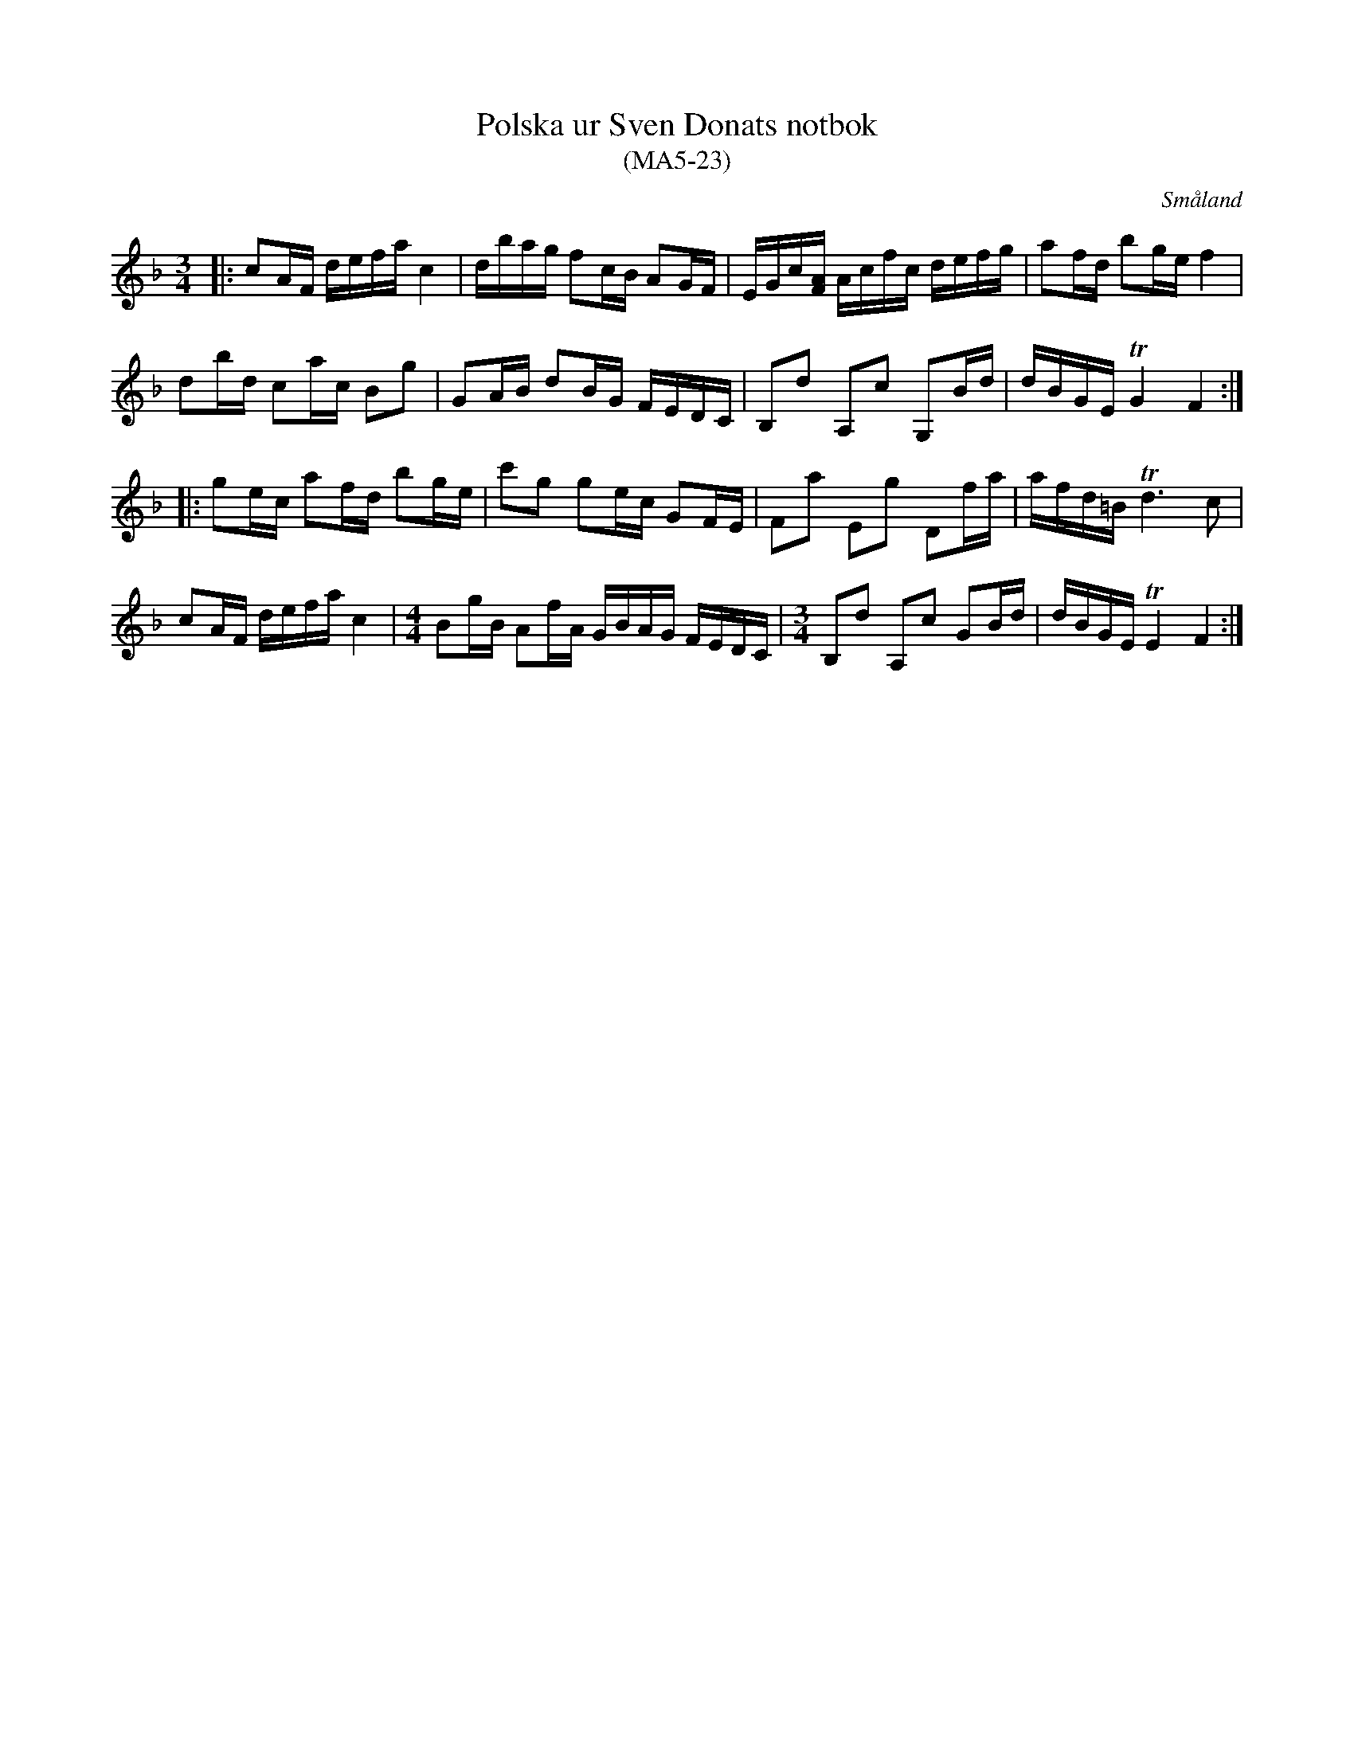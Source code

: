%%abc-charset utf-8

X:23
T:Polska ur Sven Donats notbok
T:(MA5-23)
R:Polska
O:Småland
N:MA5, låt 23, sida 25
B:http://www.smus.se/earkiv/fmk/browselarge.php?lang=sw&katalogid=Ma+5&bildnr=00025
B:Sven Donats notbok
S:Efter Sven Donat
M:3/4
L:1/8
K:F
|:cA/F/ d/e/f/a/ c2|d/b/a/g/ fc/B/ AG/F/|E/G/c/[AF]/ A/c/f/c/ d/e/f/g/|af/d/ bg/e/ f2|
db/d/ ca/c/ Bg|GA/B/ dB/G/ F/E/D/C/|B,d A,c G,B/d/|d/B/G/E/ TG2 F2:|
|:ge/c/ af/d/ bg/e/|c'g ge/c/ GF/E/|Fa Eg Df/a/|a/f/d/=B/ Td3 c|
cA/F/ d/e/f/a/ c2|[M:4/4]Bg/B/ Af/A/ G/B/A/G/ F/E/D/C/|[M:3/4]B,d A,c GB/d/|d/B/G/E/ TE2 F2:|

